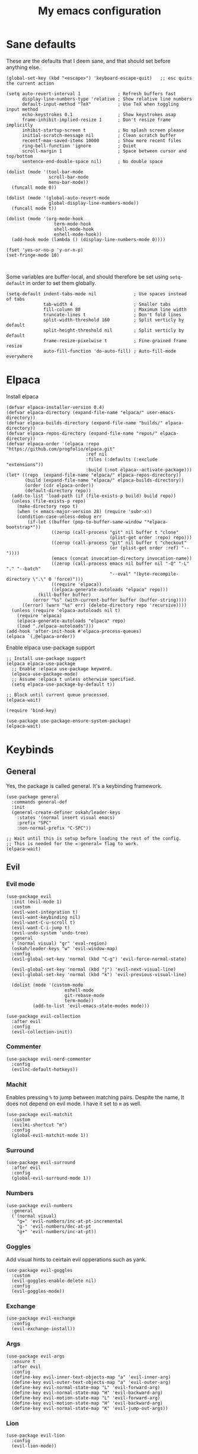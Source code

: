 #+title: My emacs configuration
#+startup: fold

* Sane defaults
These are the defaults that I deem sane, and that should set before anything else.

#+begin_src elisp
  (global-set-key (kbd "<escape>") 'keyboard-escape-quit)   ;; esc quits the current action

  (setq auto-revert-interval 1              ; Refresh buffers fast
        display-line-numbers-type 'relative ; Show relative line numbers
        default-input-method "TeX"          ; Use TeX when toggling input method
        echo-keystrokes 0.1                 ; Show keystrokes asap
        frame-inhibit-implied-resize 1      ; Don't resize frame implicitly
        inhibit-startup-screen t            ; No splash screen please
        initial-scratch-message nil         ; Clean scratch buffer
        recentf-max-saved-items 10000       ; Show more recent files
        ring-bell-function 'ignore          ; Quiet
        scroll-margin 1                     ; Space between cursor and top/bottom
        sentence-end-double-space nil)      ; No double space

  (dolist (mode '(tool-bar-mode
                  scroll-bar-mode
                  menu-bar-mode))
    (funcall mode 0))

  (dolist (mode '(global-auto-revert-mode
                  global-display-line-numbers-mode))
    (funcall mode t))

  (dolist (mode '(org-mode-hook
                    term-mode-hook
                    shell-mode-hook
                    eshell-mode-hook))
    (add-hook mode (lambda () (display-line-numbers-mode 0))))

  (fset 'yes-or-no-p 'y-or-n-p)
  (set-fringe-mode 10)


#+end_src

Some variables are buffer-local, and should therefore be set using ~setq-default~
in order to set them globally.

#+begin_src elisp
  (setq-default indent-tabs-mode nil              ; Use spaces instead of tabs
                tab-width 4                       ; Smaller tabs
                fill-column 80                    ; Maximum line width
                truncate-lines t                  ; Don't fold lines
                split-width-threshold 160         ; Split verticly by default
                split-height-threshold nil        ; Split verticly by default
                frame-resize-pixelwise t          ; Fine-grained frame resize
                auto-fill-function 'do-auto-fill) ; Auto-fill-mode everywhere
#+end_src

* Elpaca
Install elpaca

 #+begin_src elisp
(defvar elpaca-installer-version 0.4)
(defvar elpaca-directory (expand-file-name "elpaca/" user-emacs-directory))
(defvar elpaca-builds-directory (expand-file-name "builds/" elpaca-directory))
(defvar elpaca-repos-directory (expand-file-name "repos/" elpaca-directory))
(defvar elpaca-order '(elpaca :repo "https://github.com/progfolio/elpaca.git"
                              :ref nil
                              :files (:defaults (:exclude "extensions"))
                              :build (:not elpaca--activate-package)))
(let* ((repo  (expand-file-name "elpaca/" elpaca-repos-directory))
       (build (expand-file-name "elpaca/" elpaca-builds-directory))
       (order (cdr elpaca-order))
       (default-directory repo))
  (add-to-list 'load-path (if (file-exists-p build) build repo))
  (unless (file-exists-p repo)
    (make-directory repo t)
    (when (< emacs-major-version 28) (require 'subr-x))
    (condition-case-unless-debug err
        (if-let ((buffer (pop-to-buffer-same-window "*elpaca-bootstrap*"))
                 ((zerop (call-process "git" nil buffer t "clone"
                                       (plist-get order :repo) repo)))
                 ((zerop (call-process "git" nil buffer t "checkout"
                                       (or (plist-get order :ref) "--"))))
                 (emacs (concat invocation-directory invocation-name))
                 ((zerop (call-process emacs nil buffer nil "-Q" "-L" "." "--batch"
                                       "--eval" "(byte-recompile-directory \".\" 0 'force)")))
                 ((require 'elpaca))
                 ((elpaca-generate-autoloads "elpaca" repo)))
            (kill-buffer buffer)
          (error "%s" (with-current-buffer buffer (buffer-string))))
      ((error) (warn "%s" err) (delete-directory repo 'recursive))))
  (unless (require 'elpaca-autoloads nil t)
    (require 'elpaca)
    (elpaca-generate-autoloads "elpaca" repo)
    (load "./elpaca-autoloads")))
(add-hook 'after-init-hook #'elpaca-process-queues)
(elpaca `(,@elpaca-order))
 #+end_src

Enable elpaca use-package support

 #+begin_src elisp
;; Install use-package support
(elpaca elpaca-use-package
  ;; Enable :elpaca use-package keyword.
  (elpaca-use-package-mode)
  ;; Assume :elpaca t unless otherwise specified.
  (setq elpaca-use-package-by-default t))

;; Block until current queue processed.
(elpaca-wait)

(require 'bind-key)
 #+end_src

 #+begin_src elisp
(use-package use-package-ensure-system-package)
(elpaca-wait)
 #+end_src
* Keybinds
** General
Yes, the package is called general. It's a keybinding framework.

#+begin_src elisp
  (use-package general
    :commands general-def
    :init
    (general-create-definer oskah/leader-keys
      :states '(normal insert visual emacs)
      :prefix "SPC"
      :non-normal-prefix "C-SPC"))

  ;; Wait until this is setup before loading the rest of the config.
  ;; This is needed for the =:general= flag to work.
  (elpaca-wait)
#+end_src

** Evil
*** Evil mode

#+begin_src elisp
  (use-package evil
    :init (evil-mode 1)
    :custom
    (evil-want-integration t)
    (evil-want-keybinding nil)
    (evil-want-C-u-scroll t)
    (evil-want-C-i-jump t)
    (evil-undo-system 'undo-tree)
    :general
    ('(normal visual) "gr" 'eval-region)
    (oskah/leader-keys "w" 'evil-window-map)
    :config
    (evil-global-set-key 'normal (kbd "C-g") 'evil-force-normal-state)

    (evil-global-set-key 'normal (kbd "j") 'evil-next-visual-line)
    (evil-global-set-key 'normal (kbd "k") 'evil-previous-visual-line)

    (dolist (mode '(custom-mode
                        eshell-mode
                        git-rebase-mode
                        term-mode))
            (add-to-list 'evil-emacs-state-modes mode)))
#+end_src

#+begin_src elisp
  (use-package evil-collection
    :after evil
    :config
    (evil-collection-init))
#+end_src
*** Commenter

#+begin_src elisp
  (use-package evil-nerd-commenter
    :config
    (evilnc-default-hotkeys))
#+end_src
*** Machit
Enables pressing =%= to jump between matching pairs. Despite the name, It does
not depend on evil mode. I have it set to =m= as well.

#+begin_src elisp
  (use-package evil-matchit
    :custom
    (evilmi-shortcut "m")
    :config
    (global-evil-matchit-mode 1))
#+end_src
*** Surround

#+begin_src elisp
  (use-package evil-surround
    :after evil
    :config
    (global-evil-surround-mode 1))
#+end_src
*** Numbers

#+begin_src elisp
  (use-package evil-numbers
    :general
    ('(normal visual)
      "g=" 'evil-numbers/inc-at-pt-incremental
      "g-" 'evil-numbers/dec-at-pt
      "g+" 'evil-numbers/inc-at-pt))
#+end_src
*** Goggles
Add visual hints to ceirtain evil opperations such as yank.

#+begin_src elisp
  (use-package evil-goggles
    :custom
    (evil-goggles-enable-delete nil)
    :config
    (evil-goggles-mode))
#+end_src
*** Exchange

#+begin_src elisp
  (use-package evil-exchange
    :config
    (evil-exchange-install))
#+end_src
*** Args

#+begin_src elisp
  (use-package evil-args
    :ensure t
    :after evil
    :config
    (define-key evil-inner-text-objects-map "a" 'evil-inner-arg)
    (define-key evil-outer-text-objects-map "a" 'evil-outer-arg)
    (define-key evil-normal-state-map "L" 'evil-forward-arg)
    (define-key evil-normal-state-map "H" 'evil-backward-arg)
    (define-key evil-motion-state-map "L" 'evil-forward-arg)
    (define-key evil-motion-state-map "H" 'evil-backward-arg)
    (define-key evil-normal-state-map "K" 'evil-jump-out-args))
#+end_src
*** Lion

#+begin_src elisp
  (use-package evil-lion
    :config
    (evil-lion-mode))
#+end_src

** Hydra
#+begin_src elisp
  (use-package hydra
    :ensure t
    :config
    (defhydra hydra-text-scale (:timeout 4)
      "scale text"
      ("k" text-scale-increase "in")
      ("j" text-scale-decrease "out")
      ("r" (text-scale-set 0) "reset")
      ("q" nil "quit" :exit t))

    (oskah/leader-keys
      "ts" '(hydra-text-scale/body :which-key "scale text")))
#+end_src

** Top level keybindings
These are the top level keybindings, which are only used to group other
keybindings in a logical way, and to describe them in the which-key popup.

#+begin_src elisp
  (oskah/leader-keys "m" '(:ignore t :which-key "localleader")
                     "t" '(:ignore t :which-key "toggle")
                     "b" '(:ignore t :which-key "buffer")
                     "h" '(:ignore t :which-key "help")
                     "o" '(:ignore t :which-key "open"))
#+end_src

And these are some general keybindings I like

#+begin_src elisp
  (oskah/leader-keys ":" '("M-x" . execute-extended-command)
    ";" '("eval-expression" . pp-eval-expression)
    "wv" '(evil-window-vsplit :which-key "split vertically")
    "wh" '(evil-window-split :which-key "split horizontally"))


  ;; Scale text
  (general-def 'normal
    "C-=" 'text-scale-increase
    "C--" 'text-scale-decrease)
#+end_src

* Look and feel
** NANO

#+begin_src elisp
  (use-package nano
    :defer t
    :elpaca (nano :host github
                  :repo "rougier/nano-emacs")
    :init
    (setq nano-font-size 13)
    ;; Add nano to load path
    (add-to-list 'load-path (locate-user-emacs-file "elpaca/builds/nano-emacs"))

    ;; (require 'nano-layout)
    (require 'nano-base-colors)
    (require 'nano-faces)
    (require 'nano-theme)

    (add-to-list 'default-frame-alist
                 '(internal-border-width . 10))

    ;; Turns out [[https://www.colorhexa.com/][colorhexa]] is a great resource
    ;; for finding colors that work well together.
    (setq frame-background-mode 'dark
          nano-color-foreground "#e8d6c6"
          nano-color-background "#171717"
          nano-color-highlight  "#c79972"
          nano-color-critical   "#EBCB8B"
          nano-color-salient    "#aac5dd"
          nano-color-strong     "#e3ccb8"
          nano-color-popout     "#c77276"
          nano-color-subtle     "#212121"
          nano-color-faded      "#c79972"
          ;; to allow for toggling of the themes.
          nano-theme-var "dark")

   (call-interactively 'nano-refresh-theme)

      ;; ;; (require 'nano-defaults)
   (require 'nano-modeline))
#+end_src

** All the icons
It is necessary to run ~M-x all-the-icons-install-fonts~ to set up
icon fonts.

#+begin_src elisp
  (use-package all-the-icons
    :if (display-graphic-p))
#+end_src
** Olivetti
#+begin_src elisp
(use-package olivetti
  :general
  (oskah/leader-keys "to" 'olivetti-mode))
#+end_src
* Project management
** Magit
#+begin_src elisp
  (use-package magit
    :ensure-system-package
    ((ssh . openssh)
     (git . git))
    :custom
    (magit-display-buffer-function #'magit-display-buffer-same-window-except-diff-v1)
    :general
    (oskah/leader-keys "gg" 'magit-status))
#+end_src
** Forge
#+begin_src elisp
  (use-package forge
    :after magit
    :config
    (setq auth-sources '("~/.authinfo")))
#+end_src
** Projectile
#+begin_src elisp
  (use-package projectile
    :init
    (projectile-mode 1)
    :custom
    (projectile-completion-system 'ivy)
    :general
    (oskah/leader-keys "p" 'projectile-command-map)
    :init
    (when (file-directory-p "~/projects")
      (setq projectile-project-search-path '("~/projects"))))
#+end_src
*** Projectile counsel
#+begin_src elisp
  (use-package counsel-projectile
    :after (counsel projectile)
    :ensure-system-package (rg . ripgrep)
    :config
    (counsel-projectile-mode))
#+end_src
* Programming
** Rainbow delimiters
#+begin_src elisp
(use-package rainbow-delimiters
  :hook (prog-mode . rainbow-delimiters-mode))
#+end_src
** Rainbow mode
Visualize the colors of color codes

#+begin_src elisp
  (use-package rainbow-mode
    :hook prog-mode)
#+end_src
** LSP

#+begin_src elisp
  (use-package lsp-mode
    :ensure-system-package zip
    :commands (lsp lsp-deferred)
    :hook ((c-mode c++-mode) . lsp-deferred)
    :config
    (lsp-enable-which-key-integration t))
#+end_src

** Languages

* Org mode
** Org

#+begin_src elisp
  (use-package org
    :elpaca nil
    :general
    (oskah/leader-keys org-mode-map "m '" 'org-edit-special)
    :custom
    (org-hide-emphasis-markers t)
    (org-ellipsis " ↴")
    :config
    (org-babel-do-load-languages
     'org-babel-load-languages
     '((emacs-lisp . t)
       (python . t))))
#+end_src

** Org tempo
  Allows typing e.g. `<elTAB` in order to create elisp code block
  
    #+begin_src elisp
  (use-package org-tempo
    :elpaca nil
    :after org
    :config
    (add-to-list 'org-structure-template-alist '("sh" . "src sh"))
    (add-to-list 'org-structure-template-alist '("el" . "src elisp"))
    (add-to-list 'org-structure-template-alist '("py" . "src python")))
    #+end_src
    
** Evil-org
#+begin_src elisp
  (use-package evil-org
    :after org
    :hook (org-mode .  evil-org-mode)
    :config
    (require 'evil-org-agenda)
    (evil-org-agenda-set-keys))
#+end_src

** Org-modern

#+begin_src elisp
  (use-package org-modern
    :hook (org-mode . org-modern-mode)
    :after org
    :custom
    (org-modern-priority nil)
    (org-modern-table nil))
#+end_src

** Appear

#+begin_src elisp
  (use-package org-appear
    :hook (org-mode . org-appear-mode)
    :custom
    (setq! org-appear-inside-latex t)
    (setq! org-appear-autosubmarkers t))
#+end_src

** Fragtog

#+begin_src elisp
  (use-package org-fragtog
    :ensure-system-package
      ((latex . texlive-most))
    :hook (org-mode . org-fragtog-mode))
#+end_src

* Misc
** Ivy
Ivy is a completion framework, which replaces the default Emacs
completion framework. It among other things provides a fuzzy search
and completion alternatives.

#+begin_src elisp
  (use-package ivy
   :init
   (ivy-mode 1))
#+end_src
*** Ivy rich
Show keybinds and doc-strings in the M-x ivy list

#+begin_src elisp
  (use-package ivy-rich
    :config
    (ivy-rich-mode 1))
#+end_src
** Eshell-fish

#+begin_src elisp
  (use-package fish-completion
    :if (executable-find "fish")
    :config
    (global-fish-completion-mode))
#+end_src
** Undo-tree

#+begin_src elisp
  (use-package undo-tree
    :diminish undo-tree-mode
    :config
    (global-undo-tree-mode))
#+end_src

** Counsel
#+begin_src elisp
  (use-package counsel
    :config
    (counsel-mode 1)
    :general
    (oskah/leader-keys
     "bb" 'counsel-switch-buffer
     "." 'counsel-find-file))
#+end_src
** Copilot
#+begin_src elisp
  (use-package copilot
    :elpaca (:host github
             :repo "zerolfx/copilot.el"
             :main nil
             :files ("dist" "*.el"))
    :ensure-system-package (node . nodejs)
    :hook (prog-mode . copilot-mode)
    :general
    (oskah/leader-keys "ta" 'copilot-mode)

    :bind (("C-TAB" . 'copilot-accept-completion-by-word)
           ("C-<tab>" . 'copilot-accept-completion-by-word)
           :map copilot-completion-map
           ("<tab>" . 'copilot-accept-completion)
           ("TAB" . 'copilot-accept-completion)))
#+end_src

#+RESULTS:
** Editorconfig
#+begin_src elisp
(use-package editorconfig
  :commands editorconfig-mode)
#+end_src
** Helpful
A better help buffer
#+begin_src elisp
  (use-package helpful
    :custom
    (counsel-describe-function-function #'helpful-callable)
    (counsel-describe-variable-function #'helpful-variable)
    :general
    ('normal "K" 'helpful-at-point)
    :bind
      ([remap describe-function] . counsel-describe-function)
      ([remap describe-variable] . counsel-describe-variable)
      ([remap describe-key] . helpful-key)
      ([remap describe-command] . helpful-command))
#+end_src

Some 'helpful' keybinds

#+begin_src elisp
  (oskah/leader-keys
    "hp" 'describe-package
    "ht" 'describe-theme
    "hv" 'describe-variable
    "hf" 'describe-function
    "hk" 'describe-key)
#+end_src

** Which-key
#+begin_src elisp
  (use-package which-key
    :defer 3
    :custom
    (which-key-idle-delay 0.3)
    :config
    (which-key-mode))
#+end_src
** Wakatime

#+begin_src elisp
  (use-package wakatime-mode
    :defer 5
    :init (global-wakatime-mode)
    :config
    (setq wakatime-disable-on-error t)
    (setq wakatime-cli-path "~/.wakatime/wakatime-cli"))
#+end_src
